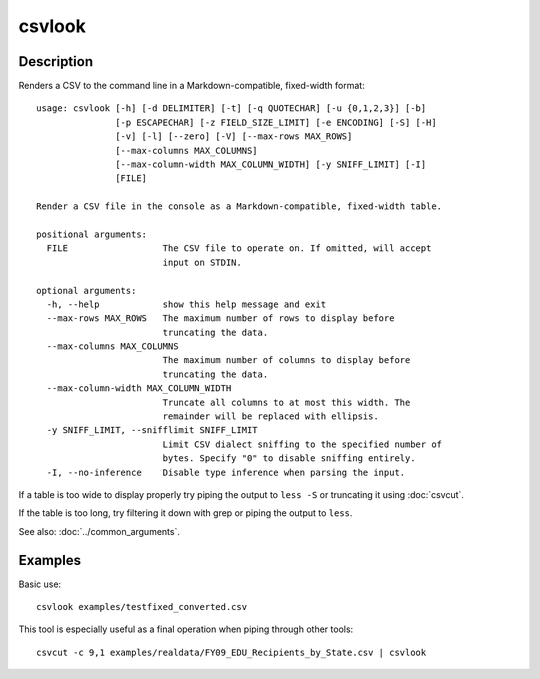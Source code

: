 =======
csvlook
=======

Description
===========

Renders a CSV to the command line in a Markdown-compatible, fixed-width format::

    usage: csvlook [-h] [-d DELIMITER] [-t] [-q QUOTECHAR] [-u {0,1,2,3}] [-b]
                   [-p ESCAPECHAR] [-z FIELD_SIZE_LIMIT] [-e ENCODING] [-S] [-H]
                   [-v] [-l] [--zero] [-V] [--max-rows MAX_ROWS]
                   [--max-columns MAX_COLUMNS]
                   [--max-column-width MAX_COLUMN_WIDTH] [-y SNIFF_LIMIT] [-I]
                   [FILE]

    Render a CSV file in the console as a Markdown-compatible, fixed-width table.

    positional arguments:
      FILE                  The CSV file to operate on. If omitted, will accept
                            input on STDIN.

    optional arguments:
      -h, --help            show this help message and exit
      --max-rows MAX_ROWS   The maximum number of rows to display before
                            truncating the data.
      --max-columns MAX_COLUMNS
                            The maximum number of columns to display before
                            truncating the data.
      --max-column-width MAX_COLUMN_WIDTH
                            Truncate all columns to at most this width. The
                            remainder will be replaced with ellipsis.
      -y SNIFF_LIMIT, --snifflimit SNIFF_LIMIT
                            Limit CSV dialect sniffing to the specified number of
                            bytes. Specify "0" to disable sniffing entirely.
      -I, --no-inference    Disable type inference when parsing the input.

If a table is too wide to display properly try piping the output to ``less -S`` or truncating it using :doc:`csvcut`.

If the table is too long, try filtering it down with grep or piping the output to ``less``.

See also: :doc:`../common_arguments`.

Examples
========

Basic use::

    csvlook examples/testfixed_converted.csv

This tool is especially useful as a final operation when piping through other tools::

    csvcut -c 9,1 examples/realdata/FY09_EDU_Recipients_by_State.csv | csvlook
